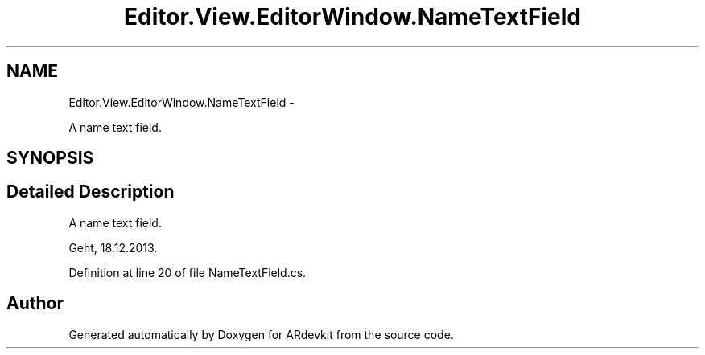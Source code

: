 .TH "Editor.View.EditorWindow.NameTextField" 3 "Wed Dec 18 2013" "Version 0.1" "ARdevkit" \" -*- nroff -*-
.ad l
.nh
.SH NAME
Editor.View.EditorWindow.NameTextField \- 
.PP
A name text field\&.  

.SH SYNOPSIS
.br
.PP
.SH "Detailed Description"
.PP 
A name text field\&. 

Geht, 18\&.12\&.2013\&. 
.PP
Definition at line 20 of file NameTextField\&.cs\&.

.SH "Author"
.PP 
Generated automatically by Doxygen for ARdevkit from the source code\&.
